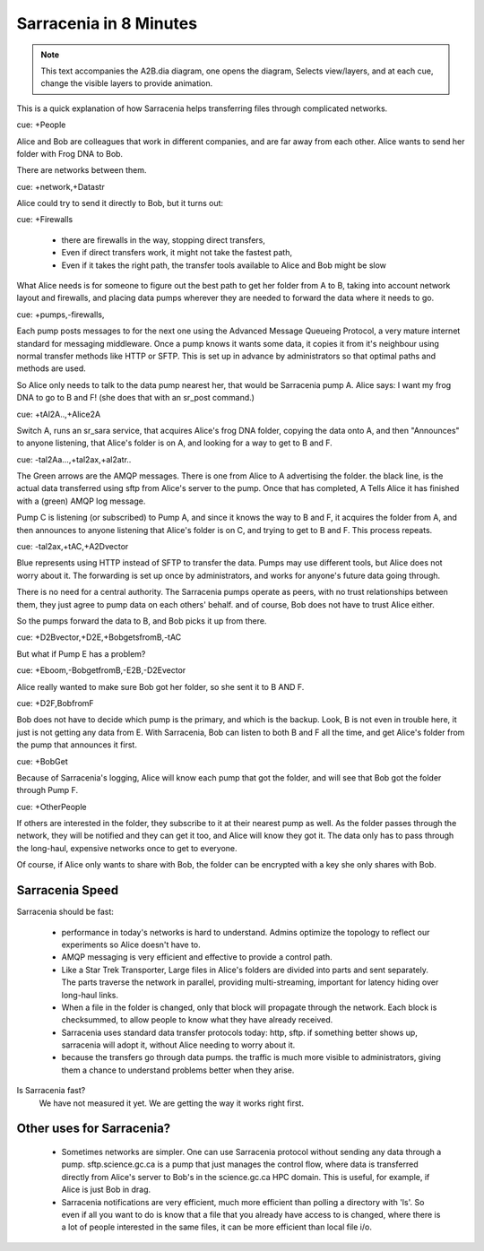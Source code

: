 
=========================
 Sarracenia in 8 Minutes
=========================


.. Note::
   This text accompanies the A2B.dia diagram, one opens the diagram, 
   Selects view/layers, and at each cue, change the visible layers to provide
   animation.

This is a quick explanation of how Sarracenia helps transferring files 
through complicated networks.  

cue: +People

Alice and Bob are colleagues that work in different companies, and are far 
away from each other.  Alice wants to send her folder with Frog DNA to Bob.

There are networks between them.

cue: +network,+Datastr

Alice could try to send it directly to Bob, but it turns out:

cue: +Firewalls

 - there are firewalls in the way, stopping direct transfers,
 - Even if direct transfers work, it might not take the fastest path,
 - Even if it takes the right path, the transfer tools available to Alice and Bob
   might be slow

What Alice needs is for someone to figure out the best path to get her folder
from A to B, taking into account network layout and firewalls, and placing 
data pumps wherever they are needed to forward the data where it needs to go.

cue: +pumps,-firewalls,

Each pump posts messages to for the next one using the Advanced Message 
Queueing Protocol, a very mature internet standard for messaging middleware. 
Once a pump knows it wants some data, it copies it from it's neighbour
using normal transfer methods like HTTP or SFTP.  This is set up
in advance by administrators so that optimal paths and methods are used.

So Alice only needs to talk to the data pump nearest her, that would be 
Sarracenia pump A.  Alice says: I want my frog DNA to go to B and F!  
(she does that with an sr_post command.)

cue: +tAl2A..,+Alice2A

Switch A, runs an sr_sara service, that acquires Alice's frog DNA folder, 
copying the data onto A, and then "Announces" to anyone listening, that 
Alice's folder is on A, and looking for a way to get to B and F.

cue: -tal2Aa...,+tal2ax,+al2atr..

The Green arrows are the AMQP messages.
There is one from Alice to A advertising the folder.
the black line, is the actual data transferred using sftp from 
Alice's server to the pump. Once that has completed, A Tells
Alice it has finished with a (green) AMQP log message. 

Pump C is listening (or subscribed) to Pump A, and since it knows 
the way to B and F, it acquires the folder from A, and then announces to 
anyone listening that Alice's folder is on C, and trying to get to B and F.  
This process repeats.

cue: -tal2ax,+tAC,+A2Dvector

Blue represents using HTTP instead of SFTP to transfer the data. Pumps 
may use different tools, but Alice does not worry about it. The forwarding
is set up once by administrators, and works for anyone's future data going 
through.

There is no need for a central authority.  The Sarracenia pumps operate 
as peers, with no trust relationships between them, they just agree to 
pump data on each others' behalf.  and of course, Bob does not have to 
trust Alice either. 

So the pumps forward the data to B, and Bob picks it up from there.

cue: +D2Bvector,+D2E,+BobgetsfromB,-tAC

But what if Pump E has a problem?

cue: +Eboom,-BobgetfromB,-E2B,-D2Evector

Alice really wanted to make sure Bob got her folder, so she sent it to
B AND F. 

cue: +D2F,BobfromF

Bob does not have to decide which pump is the primary, and which is the backup.
Look, B is not even in trouble here, it just is not getting any data from
E.  With Sarracenia, Bob can listen to both B and F all the time, and get 
Alice's folder from the pump that announces it first.

cue: +BobGet

Because of Sarracenia's logging, Alice will know each pump that got the folder,
and will see that Bob got the folder through Pump F.  

cue: +OtherPeople

If others are interested in the folder, they subscribe to it at their nearest pump
as well.  As the folder passes through the network, they will be notified and 
they can get it too, and Alice will know they got it.  The data only has to pass 
through the long-haul, expensive networks once to get to everyone. 

Of course, if Alice only wants to share with Bob, the folder can be encrypted 
with a key she only shares with Bob.

Sarracenia Speed
----------------

Sarracenia should be fast:

  - performance in today's networks is hard to understand. Admins optimize
    the topology to reflect our experiments so Alice doesn't have to.
  - AMQP messaging is very efficient and effective to provide a control path.
  - Like a Star Trek Transporter, Large files in Alice's folders are divided into 
    parts and sent separately.  The parts traverse the network in parallel, 
    providing multi-streaming, important for latency hiding over long-haul links. 
  - When a file in the folder is changed, only that block will propagate through
    the network.  Each block is checksummed, to allow people to know what they have already 
    received.
  - Sarracenia uses standard data transfer protocols today: http, sftp.  if something better 
    shows up, sarracenia will adopt it, without Alice needing to worry about it.
  - because the transfers go through data pumps. the traffic is much more visible
    to administrators, giving them a chance to understand problems better when they arise.

Is Sarracenia fast?
  We have not measured it yet.  We are getting the way it works right first.


Other uses for Sarracenia?
--------------------------

  - Sometimes networks are simpler.  One can use Sarracenia protocol without sending any data 
    through a pump.  sftp.science.gc.ca is a pump that just manages 
    the control flow, where data is transferred directly from Alice's server to Bob's in 
    the science.gc.ca HPC domain. This is useful, for example, if Alice is just Bob in drag.

  - Sarracenia notifications are very efficient, much more efficient than polling a directory 
    with 'ls'.  So even if all you want to do is know that a file that you already have access 
    to is changed, where there is a lot of people interested in the same files, it can be more
    efficient than local file i/o.

